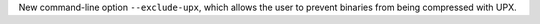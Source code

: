 New command-line option ``--exclude-upx``, which allows the user to prevent binaries from being compressed with UPX.